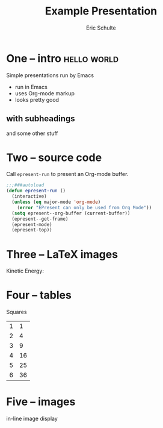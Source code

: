 #+Title: Example Presentation
#+Author: Eric Schulte

* One -- intro                                              :hello:world:
# a comment, which will not be displayed

Simple presentations run by Emacs
- run in Emacs
- uses Org-mode markup
- looks pretty good

** with subheadings
and some other stuff

* Two -- source code

Call =epresent-run= to present an Org-mode buffer.

#+begin_src emacs-lisp
  ;;;###autoload
  (defun epresent-run ()
    (interactive)
    (unless (eq major-mode 'org-mode)
      (error "EPresent can only be used from Org Mode"))
    (setq epresent--org-buffer (current-buffer))
    (epresent--get-frame)
    (epresent-mode)
    (epresent-top))
#+end_src

* Three -- LaTeX images

Kinetic Energy:

\begin{equation*}
  e = \frac{1}{2}mv^2
\end{equation*}

* Four -- tables

Squares
| 1 |  1 |
| 2 |  4 |
| 3 |  9 |
| 4 | 16 |
| 5 | 25 |
| 6 | 36 |
#+TBLFM: $2=$1*$1

* Five -- images

in-line image display
[[file:org-mode-unicorn.png]]
